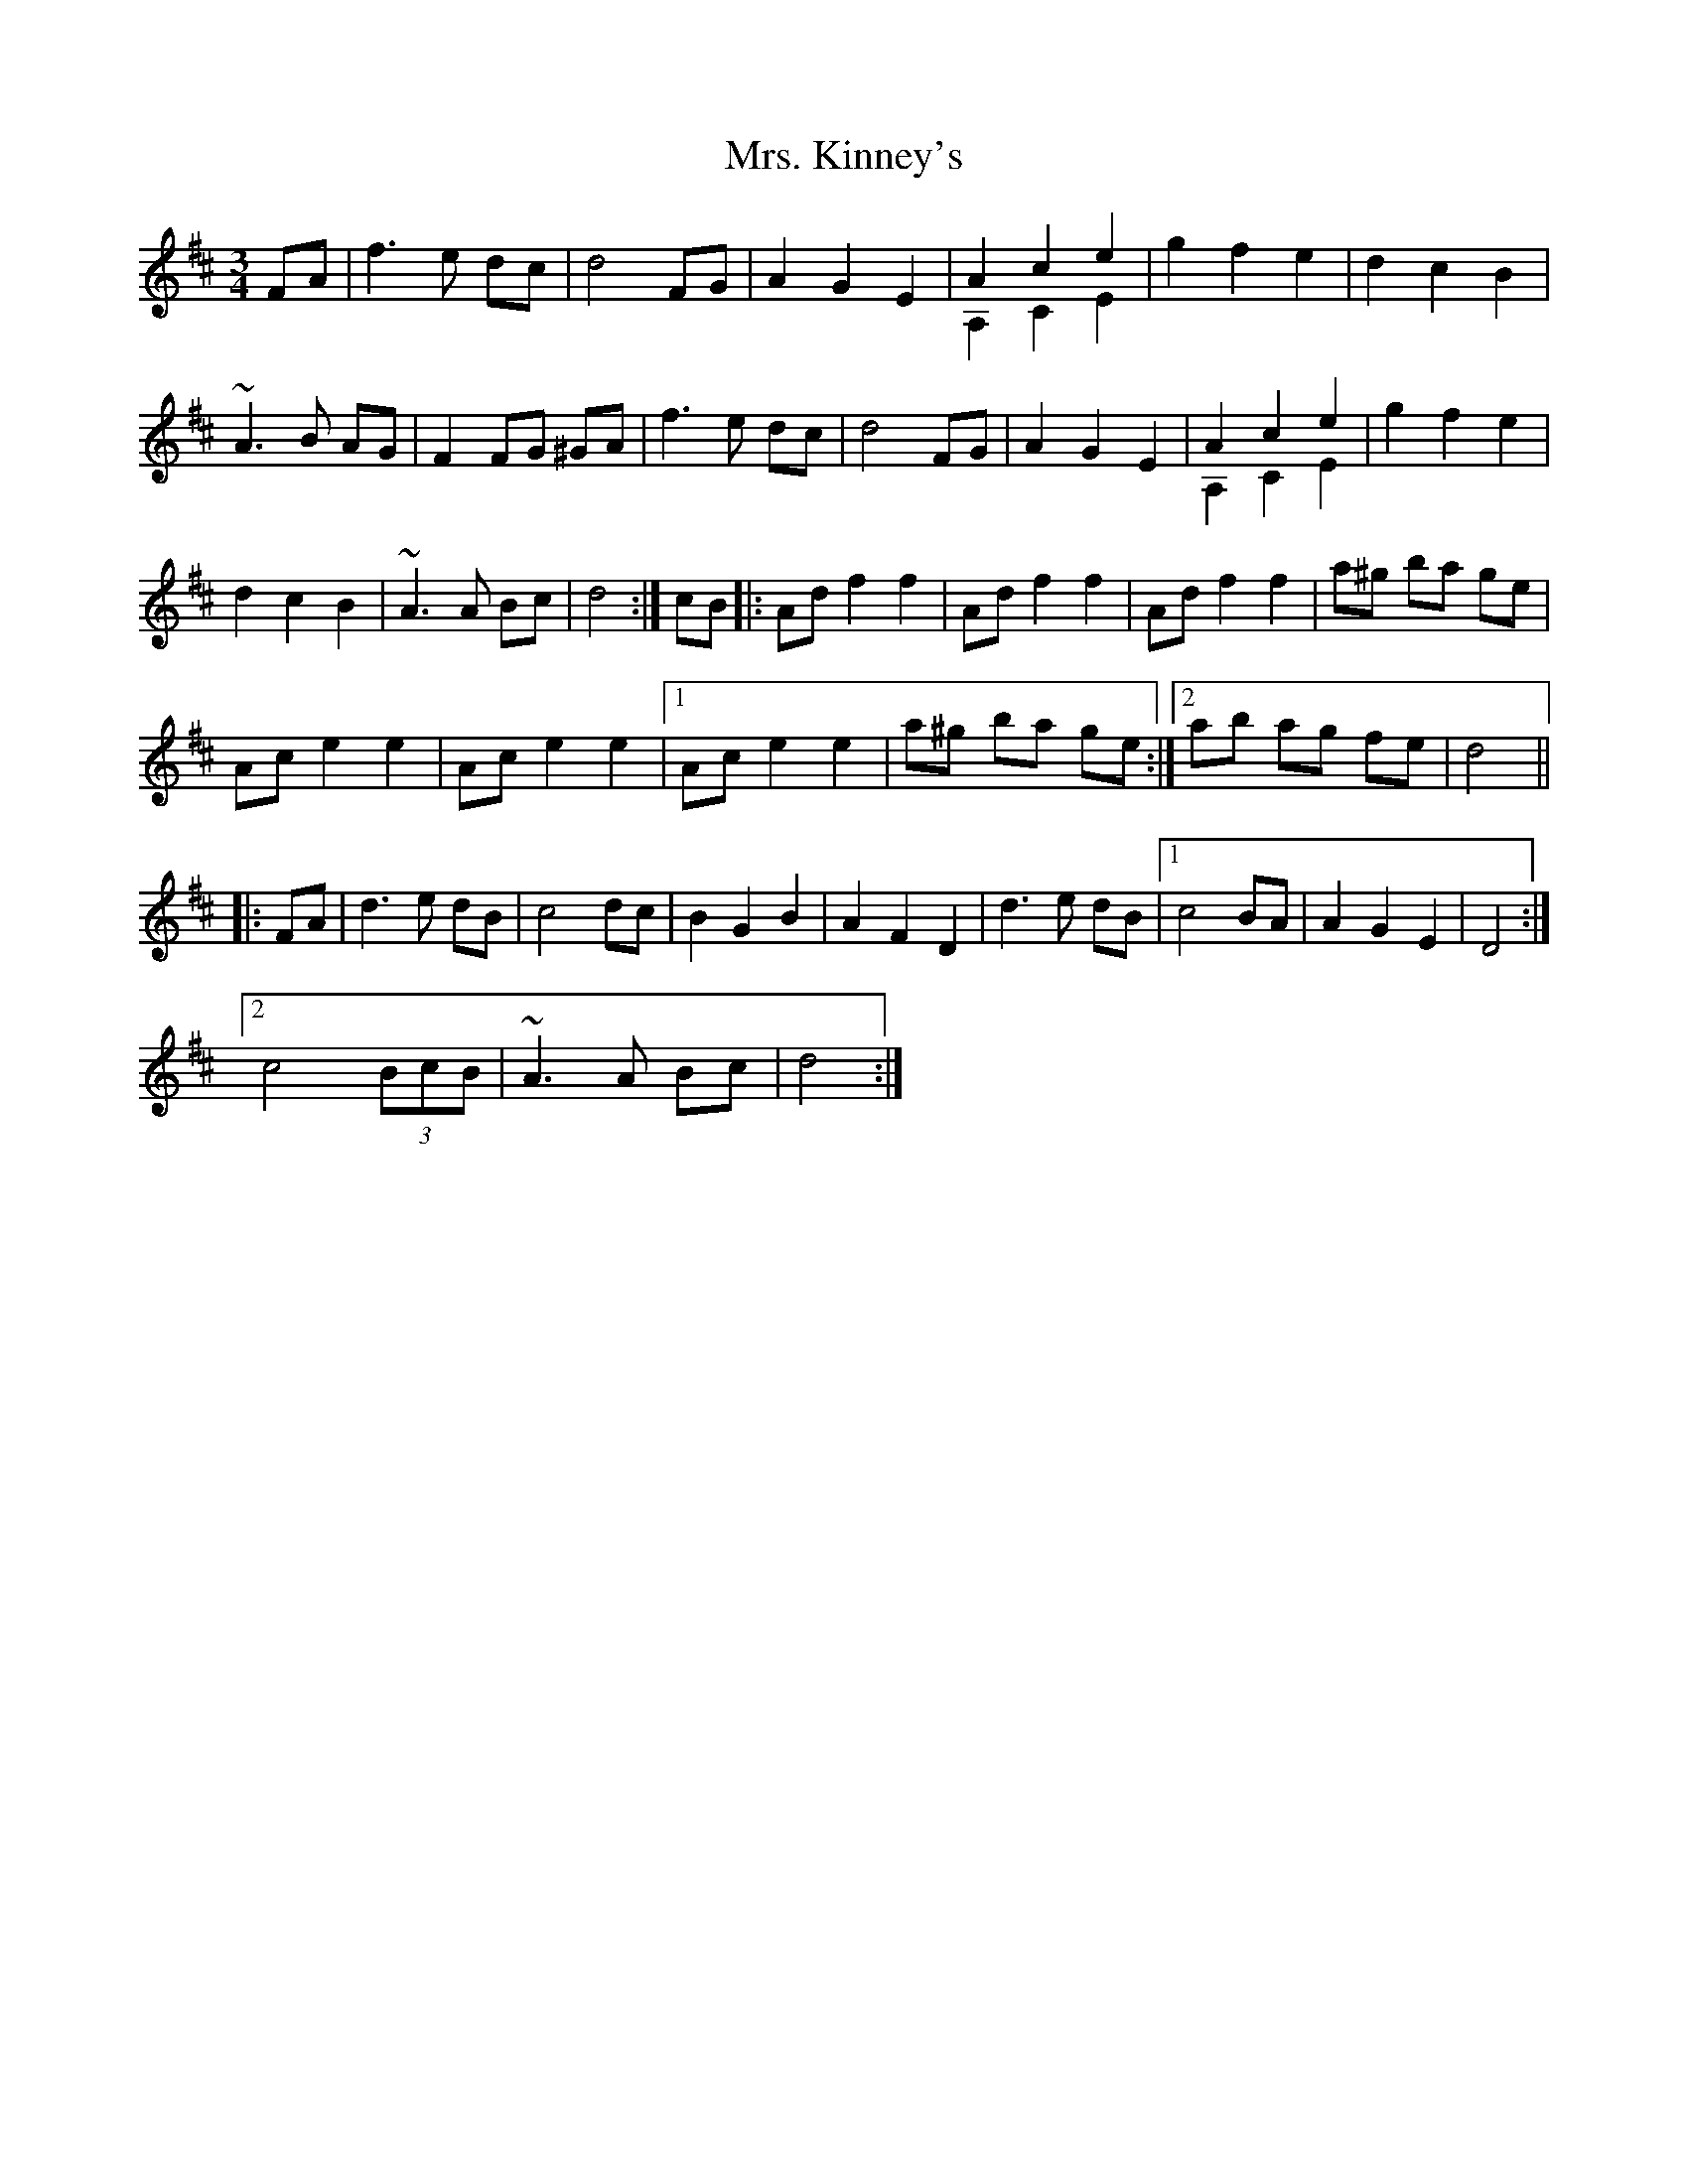 X: 28268
T: Mrs. Kinney's
R: waltz
M: 3/4
K: Dmajor
FA|f3 e dc|d4 FG|A2 G2 E2|A2 c2 e2 & A,2 C2 E2|g2 f2 e2|d2 c2 B2|
~A3 B AG|F2 FG ^GA|f3 e dc|d4 FG|A2 G2 E2|A2 c2 e2 & A,2 C2 E2|g2 f2 e2|
d2 c2 B2|~A3 A Bc|d4:|cB|:Ad f2 f2|Ad f2 f2|Ad f2 f2|a^g ba ge|
Ac e2 e2|Ac e2 e2|1 Ac e2 e2|a^g ba ge:|2 ab ag fe|d4||
|:FA|d3 e dB|c4 dc|B2 G2 B2|A2 F2 D2|d3 e dB|1 c4 BA|A2 G2 E2|D4:|
[2 c4 (3BcB|~A3 A Bc|d4:|

